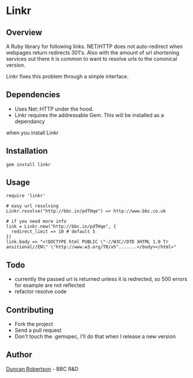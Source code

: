 * Linkr

** Overview

A Ruby library for following links. NET/HTTP does not auto-redirect when webpages
return redirects 301's. Also with the amount of url shortening services out there
it is common to want to resolve urls to the cononical version.

Linkr fixes this problem through a simple interface.

** Dependencies

- Uses Net::HTTP under the hood. 
- Linkr requires the addressable Gem. This will be installed as a dependancy
when you install Linkr

** Installation

: gem install linkr

** Usage

: require 'linkr'
:
: # easy url resolving 
: Linkr.resolve("http://bbc.in/pdTHqe") => http://www.bbc.co.uk
:
: # if you need more info
: link = Linkr.new("http://bbc.in/pdTHqe", {
:   redirect_limit => 10 # default 5
: }) 
: link.body => "<!DOCTYPE html PUBLIC \"-//W3C//DTD XHTML 1.0 Tr
: ansitional//EN\" \"http://www.w3.org/TR/xh".......</body></html>"

** Todo

- currently the passed url is returned unless it is redrected, so 500 errors for example are not reflected
- refactor resolve code

** Contributing

- Fork the project
- Send a pull request
- Don't touch the .gemspec, I'll do that when I release a new version

** Author

[[http://whomwah.com][Duncan Robertson]] - BBC R&D
